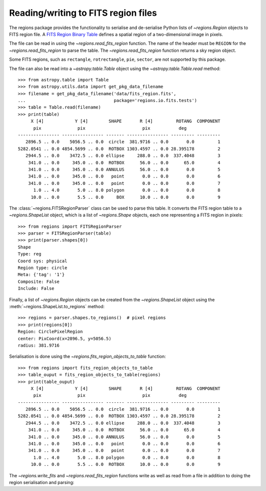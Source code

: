 .. _gs-fits:

Reading/writing to FITS region files
====================================

The regions package provides the functionality to serialise
and de-serialise Python lists of `~regions.Region`
objects to FITS region file. A `FITS Region Binary Table
<https://fits.gsfc.nasa.gov/registry/region.html>`_ defines a spatial
region of a two-dimensional image in pixels.

The file can be read in using the `~regions.read_fits_region`
function. The name of the header must be ``REGION`` for
the `~regions.read_fits_region` to parse the table. The
`~regions.read_fits_region` function returns a sky region object.

Some FITS regions, such as ``rectangle``, ``rotrectangle``,
``pie``, ``sector``, are not supported by this package.

The file can also be read into a `~astropy.table.Table` object using the
`~astropy.table.Table.read` method::

    >>> from astropy.table import Table
    >>> from astropy.utils.data import get_pkg_data_filename
    >>> filename = get_pkg_data_filename('data/fits_region.fits',
    ...                                  package='regions.io.fits.tests')
    >>> table = Table.read(filename)
    >>> print(table)
         X [4]            Y [4]        SHAPE       R [4]         ROTANG  COMPONENT
          pix              pix                      pix           deg
    ---------------- ---------------- ------- ---------------- --------- ---------
       2896.5 .. 0.0    5056.5 .. 0.0  circle  381.9716 .. 0.0       0.0         1
    5282.0541 .. 0.0 4854.5699 .. 0.0  ROTBOX 1303.4597 .. 0.0 28.395178         2
       2944.5 .. 0.0    3472.5 .. 0.0 ellipse     288.0 .. 0.0  337.4048         3
        341.0 .. 0.0     345.0 .. 0.0  ROTBOX      56.0 .. 0.0      65.0         4
        341.0 .. 0.0     345.0 .. 0.0 ANNULUS      56.0 .. 0.0       0.0         5
        341.0 .. 0.0     345.0 .. 0.0   point       0.0 .. 0.0       0.0         6
        341.0 .. 0.0     345.0 .. 0.0   point       0.0 .. 0.0       0.0         7
          1.0 .. 4.0       5.0 .. 8.0 polygon       0.0 .. 0.0       0.0         8
         10.0 .. 0.0       5.5 .. 0.0     BOX      10.0 .. 0.0       0.0         9


The :class:`~regions.FITSRegionParser` class can be used to parse this
table. It converts the FITS region table to a `~regions.ShapeList`
object, which is a list of `~regions.Shape` objects, each one
representing a FITS region in pixels::

    >>> from regions import FITSRegionParser
    >>> parser = FITSRegionParser(table)
    >>> print(parser.shapes[0])
    Shape
    Type: reg
    Coord sys: physical
    Region type: circle
    Meta: {'tag': '1'}
    Composite: False
    Include: False

Finally, a list of `~regions.Region` objects can be
created from the `~regions.ShapeList` object using the
:meth:`~regions.ShapeList.to_regions` method::

    >>> regions = parser.shapes.to_regions()  # pixel regions
    >>> print(regions[0])
    Region: CirclePixelRegion
    center: PixCoord(x=2896.5, y=5056.5)
    radius: 381.9716

Serialisation is done using the `~regions.fits_region_objects_to_table`
function::

    >>> from regions import fits_region_objects_to_table
    >>> table_ouput = fits_region_objects_to_table(regions)
    >>> print(table_ouput)
         X [4]            Y [4]        SHAPE       R [4]         ROTANG  COMPONENT
          pix              pix                      pix           deg
    ---------------- ---------------- ------- ---------------- --------- ---------
       2896.5 .. 0.0    5056.5 .. 0.0  circle  381.9716 .. 0.0       0.0         1
    5282.0541 .. 0.0 4854.5699 .. 0.0  ROTBOX 1303.4597 .. 0.0 28.395178         2
       2944.5 .. 0.0    3472.5 .. 0.0 ellipse     288.0 .. 0.0  337.4048         3
        341.0 .. 0.0     345.0 .. 0.0  ROTBOX      56.0 .. 0.0      65.0         4
        341.0 .. 0.0     345.0 .. 0.0 ANNULUS      56.0 .. 0.0       0.0         5
        341.0 .. 0.0     345.0 .. 0.0   point       0.0 .. 0.0       0.0         6
        341.0 .. 0.0     345.0 .. 0.0   point       0.0 .. 0.0       0.0         7
          1.0 .. 4.0       5.0 .. 8.0 polygon       0.0 .. 0.0       0.0         8
         10.0 .. 0.0       5.5 .. 0.0  ROTBOX      10.0 .. 0.0       0.0         9

The `~regions.write_fits` and `~regions.read_fits_region`
functions write as well as read from a file in addition to doing the
region serialisation and parsing:

.. doctest-skip::

    >>> from regions import CirclePixelRegion, PixCoord, write_fits
    >>> reg_pixel = CirclePixelRegion(PixCoord(1, 2), 5)
    >>> write_fits('regions_output.fits', regions=[reg_pixel], overwrite=True)
